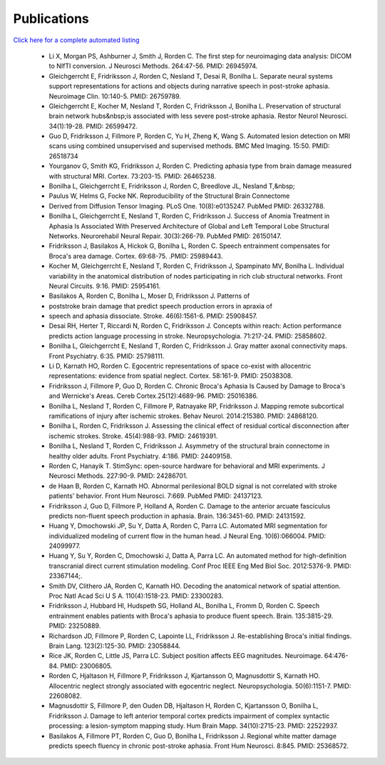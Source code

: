 Publications
==================

.. _my_publications:

`Click here for a complete automated listing <https://pubmed.ncbi.nlm.nih.gov/?term=%22Rorden%20C%22%5BAuthor%5D>`_

 - Li X, Morgan PS, Ashburner J, Smith J, Rorden C. The first step for neuroimaging data analysis: DICOM to NIfTI conversion. J Neurosci Methods. 264:47-56. PMID: 26945974.
 - Gleichgerrcht E, Fridriksson J, Rorden C, Nesland T, Desai R, Bonilha L. Separate neural systems support representations for actions and objects during narrative speech in post-stroke aphasia. Neuroimage Clin. 10:140-5. PMID: 26759789.
 - Gleichgerrcht E, Kocher M, Nesland T, Rorden C, Fridriksson J, Bonilha L. Preservation of structural brain network hubs&nbsp;is associated with less severe post-stroke aphasia. Restor Neurol Neurosci. 34(1):19-28. PMID: 26599472.
 - Guo D, Fridriksson J, Fillmore P, Rorden C, Yu H, Zheng K, Wang S. Automated lesion detection on MRI scans using combined unsupervised and supervised methods. BMC Med Imaging. 15:50. PMID: 26518734
 - Yourganov G, Smith KG, Fridriksson J, Rorden C. Predicting aphasia type from brain damage measured with structural MRI. Cortex. 73:203-15. PMID: 26465238.
 - Bonilha L, Gleichgerrcht E, Fridriksson J, Rorden C, Breedlove JL, Nesland T,&nbsp;
 - Paulus W, Helms G, Focke NK. Reproducibility of the Structural Brain Connectome
 - Derived from Diffusion Tensor Imaging. PLoS One. 10(8):e0135247. PubMed PMID: 26332788.
 - Bonilha L, Gleichgerrcht E, Nesland T, Rorden C, Fridriksson J. Success of Anomia Treatment in Aphasia Is Associated With Preserved Architecture of Global and Left Temporal Lobe Structural Networks. Neurorehabil Neural Repair. 30(3):266-79. PubMed PMID: 26150147.
 - Fridriksson J, Basilakos A, Hickok G, Bonilha L, Rorden C. Speech entrainment compensates for Broca's area damage. Cortex. 69:68-75. .PMID: 25989443.
 - Kocher M, Gleichgerrcht E, Nesland T, Rorden C, Fridriksson J, Spampinato MV, Bonilha L. Individual variability in the anatomical distribution of nodes participating in rich club structural networks. Front Neural Circuits. 9:16. PMID: 25954161.
 - Basilakos A, Rorden C, Bonilha L, Moser D, Fridriksson J. Patterns of
 - poststroke brain damage that predict speech production errors in apraxia of
 - speech and aphasia dissociate. Stroke. 46(6):1561-6. PMID: 25908457.
 - Desai RH, Herter T, Riccardi N, Rorden C, Fridriksson J. Concepts within reach: Action performance predicts action language processing in stroke. Neuropsychologia. 71:217-24. PMID: 25858602.
 - Bonilha L, Gleichgerrcht E, Nesland T, Rorden C, Fridriksson J. Gray matter axonal connectivity maps. Front Psychiatry. 6:35. PMID: 25798111.
 - Li D, Karnath HO, Rorden C. Egocentric representations of space co-exist with allocentric representations: evidence from spatial neglect. Cortex. 58:161-9. PMID: 25038308.
 - Fridriksson J, Fillmore P, Guo D, Rorden C. Chronic Broca's Aphasia Is Caused by Damage to Broca's and Wernicke's Areas. Cereb Cortex.25(12):4689-96. PMID: 25016386.
 - Bonilha L, Nesland T, Rorden C, Fillmore P, Ratnayake RP, Fridriksson J. Mapping remote subcortical ramifications of injury after ischemic strokes. Behav Neurol. 2014:215380. PMID: 24868120.
 - Bonilha L, Rorden C, Fridriksson J. Assessing the clinical effect of residual cortical disconnection after ischemic strokes. Stroke. 45(4):988-93. PMID: 24619391.
 - Bonilha L, Nesland T, Rorden C, Fridriksson J. Asymmetry of the structural brain connectome in healthy older adults. Front Psychiatry. 4:186. PMID: 24409158.
 - Rorden C, Hanayik T. StimSync: open-source hardware for behavioral and MRI experiments. J Neurosci Methods. 227:90-9. PMID: 24286701.
 - de Haan B, Rorden C, Karnath HO. Abnormal perilesional BOLD signal is not correlated with stroke patients' behavior. Front Hum Neurosci. 7:669. PubMed PMID: 24137123.
 - Fridriksson J, Guo D, Fillmore P, Holland A, Rorden C. Damage to the anterior arcuate fasciculus predicts non-fluent speech production in aphasia. Brain. 136:3451-60. PMID: 24131592.
 - Huang Y, Dmochowski JP, Su Y, Datta A, Rorden C, Parra LC. Automated MRI segmentation for individualized modeling of current flow in the human head. J Neural Eng. 10(6):066004. PMID: 24099977.
 - Huang Y, Su Y, Rorden C, Dmochowski J, Datta A, Parra LC. An automated method for high-definition transcranial direct current stimulation modeling. Conf Proc IEEE Eng Med Biol Soc. 2012:5376-9. PMID: 23367144;.
 - Smith DV, Clithero JA, Rorden C, Karnath HO. Decoding the anatomical network of spatial attention. Proc Natl Acad Sci U S A. 110(4):1518-23. PMID: 23300283.
 - Fridriksson J, Hubbard HI, Hudspeth SG, Holland AL, Bonilha L, Fromm D, Rorden C. Speech entrainment enables patients with Broca's aphasia to produce fluent speech. Brain. 135:3815-29. PMID: 23250889.
 - Richardson JD, Fillmore P, Rorden C, Lapointe LL, Fridriksson J. Re-establishing Broca's initial findings. Brain Lang. 123(2):125-30. PMID: 23058844.
 - Rice JK, Rorden C, Little JS, Parra LC. Subject position affects EEG magnitudes. Neuroimage. 64:476-84. PMID: 23006805.
 - Rorden C, Hjaltason H, Fillmore P, Fridriksson J, Kjartansson O, Magnusdottir S, Karnath HO. Allocentric neglect strongly associated with egocentric neglect. Neuropsychologia. 50(6):1151-7. PMID: 22608082.
 - Magnusdottir S, Fillmore P, den Ouden DB, Hjaltason H, Rorden C, Kjartansson O, Bonilha L, Fridriksson J. Damage to left anterior temporal cortex predicts impairment of complex syntactic processing: a lesion-symptom mapping study. Hum Brain Mapp. 34(10):2715-23. PMID: 22522937.
 - Basilakos A, Fillmore PT, Rorden C, Guo D, Bonilha L, Fridriksson J. Regional white matter damage predicts speech fluency in chronic post-stroke aphasia. Front Hum Neurosci. 8:845. PMID: 25368572.
